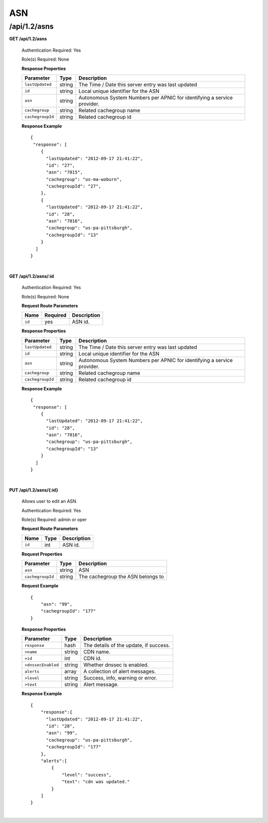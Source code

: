 .. 
.. Copyright 2015 Comcast Cable Communications Management, LLC
.. 
.. Licensed under the Apache License, Version 2.0 (the "License");
.. you may not use this file except in compliance with the License.
.. You may obtain a copy of the License at
.. 
..     http://www.apache.org/licenses/LICENSE-2.0
.. 
.. Unless required by applicable law or agreed to in writing, software
.. distributed under the License is distributed on an "AS IS" BASIS,
.. WITHOUT WARRANTIES OR CONDITIONS OF ANY KIND, either express or implied.
.. See the License for the specific language governing permissions and
.. limitations under the License.
.. 


.. _to-api-v12-asn:

ASN
===

.. _to-api-v12-asns-route:

/api/1.2/asns
+++++++++++++

**GET /api/1.2/asns**

  Authentication Required: Yes

  Role(s) Required: None

  **Response Properties**

  +------------------+--------+-------------------------------------------------------------------------+
  |    Parameter     |  Type  |                               Description                               |
  +==================+========+=========================================================================+
  | ``lastUpdated``  | string | The Time / Date this server entry was last updated                      |
  +------------------+--------+-------------------------------------------------------------------------+
  | ``id``           | string | Local unique identifier for the ASN                                     |
  +------------------+--------+-------------------------------------------------------------------------+
  | ``asn``          | string | Autonomous System Numbers per APNIC for identifying a service provider. |
  +------------------+--------+-------------------------------------------------------------------------+
  | ``cachegroup``   | string | Related cachegroup name                                                 |
  +------------------+--------+-------------------------------------------------------------------------+
  | ``cachegroupId`` | string | Related cachegroup id                                                   |
  +------------------+--------+-------------------------------------------------------------------------+

  **Response Example** ::

    {
     "response": [
        {
          "lastUpdated": "2012-09-17 21:41:22",
          "id": "27",
          "asn": "7015",
          "cachegroup": "us-ma-woburn",
          "cachegroupId": "27",
        },
        {
          "lastUpdated": "2012-09-17 21:41:22",
          "id": "28",
          "asn": "7016",
          "cachegroup": "us-pa-pittsburgh",
          "cachegroupId": "13"
        }
      ]
    }

|

**GET /api/1.2/asns/:id**

  Authentication Required: Yes

  Role(s) Required: None

  **Request Route Parameters**

  +-----------+----------+---------------------------------------------+
  |   Name    | Required |                Description                  |
  +===========+==========+=============================================+
  |   ``id``  |   yes    | ASN id.                                     |
  +-----------+----------+---------------------------------------------+

  **Response Properties**

  +------------------+--------+-------------------------------------------------------------------------+
  |    Parameter     |  Type  |                               Description                               |
  +==================+========+=========================================================================+
  | ``lastUpdated``  | string | The Time / Date this server entry was last updated                      |
  +------------------+--------+-------------------------------------------------------------------------+
  | ``id``           | string | Local unique identifier for the ASN                                     |
  +------------------+--------+-------------------------------------------------------------------------+
  | ``asn``          | string | Autonomous System Numbers per APNIC for identifying a service provider. |
  +------------------+--------+-------------------------------------------------------------------------+
  | ``cachegroup``   | string | Related cachegroup name                                                 |
  +------------------+--------+-------------------------------------------------------------------------+
  | ``cachegroupId`` | string | Related cachegroup id                                                   |
  +------------------+--------+-------------------------------------------------------------------------+

  **Response Example** ::

    {
     "response": [
        {
          "lastUpdated": "2012-09-17 21:41:22",
          "id": "28",
          "asn": "7016",
          "cachegroup": "us-pa-pittsburgh",
          "cachegroupId": "13"
        }
      ]
    }

|

**PUT /api/1.2/asns/{:id}**

  Allows user to edit an ASN.

  Authentication Required: Yes

  Role(s) Required:  admin or oper

  **Request Route Parameters**

  +-------------------+----------+------------------------------------------------+
  | Name              |   Type   |                 Description                    |
  +===================+==========+================================================+
  | ``id``            | int      | ASN id.                                        |
  +-------------------+----------+------------------------------------------------+

  **Request Properties**

  +-------------------+--------+-------------------------------------------------+
  |    Parameter      |  Type  |                   Description                   |
  +===================+========+=================================================+
  | ``asn``           | string | ASN                                             |
  +-------------------+--------+-------------------------------------------------+
  | ``cachegroupId``  | string | The cachegroup the ASN belongs to               |
  +-------------------+--------+-------------------------------------------------+


  **Request Example** ::

    {
        "asn": "99",
        "cachegroupId": "177"
    }

  **Response Properties**

  +--------------------+--------+-------------------------------------------------+
  |    Parameter       |  Type  |                   Description                   |
  +====================+========+=================================================+
  | ``response``       |  hash  | The details of the update, if success.          |
  +--------------------+--------+-------------------------------------------------+
  | ``>name``          | string | CDN name.                                       |
  +--------------------+--------+-------------------------------------------------+
  | ``>id``            |  int   | CDN id.                                         |
  +--------------------+--------+-------------------------------------------------+
  | ``>dnssecEnabled`` | string | Whether dnssec is enabled.                      |
  +--------------------+--------+-------------------------------------------------+
  | ``alerts``         | array  | A collection of alert messages.                 |
  +--------------------+--------+-------------------------------------------------+
  | ``>level``         | string | Success, info, warning or error.                |
  +--------------------+--------+-------------------------------------------------+
  | ``>text``          | string | Alert message.                                  |
  +--------------------+--------+-------------------------------------------------+

  **Response Example** ::

    {
        "response":{
          "lastUpdated": "2012-09-17 21:41:22",
          "id": "28",
          "asn": "99",
          "cachegroup": "us-pa-pittsburgh",
          "cachegroupId": "177"
        },
        "alerts":[
            {
                "level": "success",
                "text": "cdn was updated."
            }
        ]
    }

|


